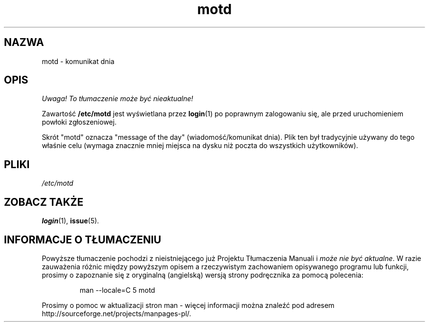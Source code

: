 .\" Copyright (c) 1993 Michael Haardt (michael@moria.de), Fri Apr  2 11:32:09 MET DST 1993
.\"
.\" This is free documentation; you can redistribute it and/or
.\" modify it under the terms of the GNU General Public License as
.\" published by the Free Software Foundation; either version 2 of
.\" the License, or (at your option) any later version.
.\"
.\" The GNU General Public License's references to "object code"
.\" and "executables" are to be interpreted as the output of any
.\" document formatting or typesetting system, including
.\" intermediate and printed output.
.\"
.\" This manual is distributed in the hope that it will be useful,
.\" but WITHOUT ANY WARRANTY; without even the implied warranty of
.\" MERCHANTABILITY or FITNESS FOR A PARTICULAR PURPOSE.  See the
.\" GNU General Public License for more details.
.\"
.\" You should have received a copy of the GNU General Public
.\" License along with this manual; if not, write to the Free
.\" Software Foundation, Inc., 59 Temple Place, Suite 330, Boston, MA 02111,
.\" USA.
.\" 
.\" Modified Sat Jul 24 17:08:16 1993 by Rik Faith <faith@cs.unc.edu>
.\" Modified Mon Oct 21 17:47:19 EDT 1996 by Eric S. Raymond <esr@thyrsus.com>
.\" Translation (c) 1998 "Gwidon S. Naskrent" <naskrent@hoth.amu.edu.pl>
.\" Last update: A. Krzysztofowicz <ankry@mif.pg.gda.pl>, Mar 2002,
.\"              manpages 1.48
.\"
.TH motd 5 1992-12-29 "Linux" "Podręcznik programisty Linuksa"
.SH NAZWA
motd \- komunikat dnia
.SH OPIS
\fI Uwaga! To tłumaczenie może być nieaktualne!\fP
.PP
Zawartość \fB/etc/motd\fP jest wyświetlana przez
.BR login (1)
po poprawnym zalogowaniu się, ale przed uruchomieniem powłoki zgłoszeniowej.

Skrót "motd" oznacza "message of the day" (wiadomość/komunikat dnia). Plik ten
był tradycyjnie używany do tego właśnie celu (wymaga znacznie mniej miejsca na
dysku niż poczta do wszystkich użytkowników).
.SH PLIKI
.I /etc/motd
.SH "ZOBACZ TAKŻE"
.BR login (1),
.BR issue (5).
.SH "INFORMACJE O TŁUMACZENIU"
Powyższe tłumaczenie pochodzi z nieistniejącego już Projektu Tłumaczenia Manuali i 
\fImoże nie być aktualne\fR. W razie zauważenia różnic między powyższym opisem
a rzeczywistym zachowaniem opisywanego programu lub funkcji, prosimy o zapoznanie 
się z oryginalną (angielską) wersją strony podręcznika za pomocą polecenia:
.IP
man \-\-locale=C 5 motd
.PP
Prosimy o pomoc w aktualizacji stron man \- więcej informacji można znaleźć pod
adresem http://sourceforge.net/projects/manpages\-pl/.
